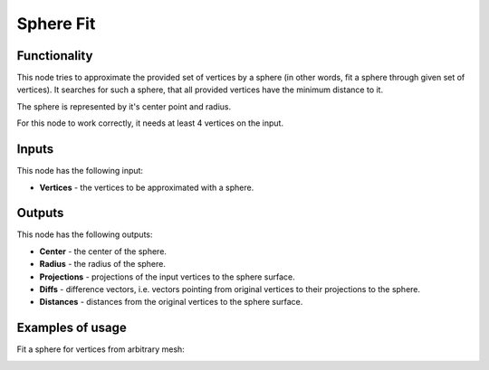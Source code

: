 Sphere Fit
==========

Functionality
-------------

This node tries to approximate the provided set of vertices by a sphere (in
other words, fit a sphere through given set of vertices). It searches for such
a sphere, that all provided vertices have the minimum distance to it.

The sphere is represented by it's center point and radius.

For this node to work correctly, it needs at least 4 vertices on the input.

Inputs
------

This node has the following input:

* **Vertices** - the vertices to be approximated with a sphere.

Outputs
-------

This node has the following outputs:

* **Center** - the center of the sphere.
* **Radius** - the radius of the sphere.
* **Projections** - projections of the input vertices to the sphere surface.
* **Diffs** - difference vectors, i.e. vectors pointing from original vertices
  to their projections to the sphere.
* **Distances** - distances from the original vertices to the sphere surface.

Examples of usage
-----------------

Fit a sphere for vertices from arbitrary mesh:

.. image:: https://user-images.githubusercontent.com/284644/74602397-d925c080-50c9-11ea-8981-9278eb618539.png

